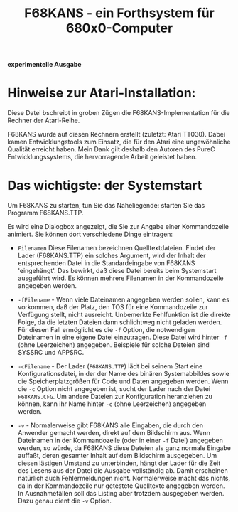#+Title: F68KANS - ein Forthsystem für 680x0-Computer

*experimentelle Ausgabe*

* Hinweise zur Atari-Installation:

Diese Datei bschreibt in groben Zügen die F68KANS-Implementation für
die Rechner der Atari-Reihe.

F68KANS wurde auf diesen Rechnern erstellt (zuletzt: Atari
TT030). Dabei kamen Entwicklungstools zum Einsatz, die für den Atari
eine ungewöhnliche Qualität erreicht haben. Mein Dank gilt
deshalb den Autoren des PureC Entwicklungssystems, die hervorragende
Arbeit geleistet haben.

* Das wichtigste: der Systemstart

Um F68KANS zu starten, tun Sie das Naheliegende: starten Sie das
Programm F68KANS.TTP.

Es wird eine Dialogbox angezeigt, die Sie zur Angabe einer
Kommandozeile animiert.  Sie können dort verschiedene Dinge eintragen:

 * =Filenamen= Diese Filenamen bezeichnen Quelltextdateien. Findet der
   Lader (F68KANS.TTP) ein solches Argument, wird der Inhalt der
   entsprechenden Datei in die Standardeingabe von F68KANS
   'eingehängt'. Das bewirkt, daß diese Datei bereits beim Systemstart
   ausgeführt wird. Es können mehrere Filenamen in der Kommandozeile
   angegeben werden.

 * =-fFilename= - Wenn viele Dateinamen angegeben werden sollen, kann
   es vorkommen, daß der Platz, den TOS für eine Kommandozeile zur
   Verfügung stellt, nicht ausreicht. Unbemerkte Fehlfunktion ist die
   direkte Folge, da die letzten Dateien dann schlichtweg nicht
   geladen werden. Für diesen Fall ermöglicht es die =-f= Option, die
   notwendigen Dateinamen in eine eigene Datei einzutragen. Diese
   Datei wird hinter =-f= (ohne Leerzeichen) angegeben. Beispiele für
   solche Dateien sind SYSSRC und APPSRC.

 * =-cFilename= - Der Lader (=F68KANS.TTP=) lädt bei seinem Start eine
   Konfigurationsdatei, in der der Name des binären Systemabbildes
   sowie die Speicherplatzgrößen für Code und Daten angegeben
   werden. Wenn die =-c= Option nicht angegeben ist, sucht der Lader
   nach der Datei =F68KANS.CFG=. Um andere Dateien zur Konfiguration
   heranziehen zu können, kann ihr Name hinter =-c= (ohne Leerzeichen)
   angegeben werden.

 * =-v= - Normalerweise gibt F68KANS alle Eingaben, die durch den
   Anwender gemacht werden, direkt auf dem Bildschirm aus. Wenn
   Dateinamen in der Kommandozeile (oder in einer =-f= Datei)
   angegeben werden, so würde, da F68KANS diese Dateien als ganz
   normale Eingabe auffaßt, deren gesamter Inhalt auf dem Bildschirm
   ausgegeben. Um diesen lästigen Umstand zu unterbinden, hängt der
   Lader für die Zeit des Lesens aus der Datei die Ausgabe vollständig
   ab. Damit erscheinen natürlich auch Fehlermeldungen
   nicht. Normalerweise macht das nichts, da in der Kommandozeile nur
   getestete Quelltexte angegeben werden. In Ausnahmefällen soll das
   Listing aber trotzdem ausgegeben werden. Dazu genau dient die =-v=
   Option.
